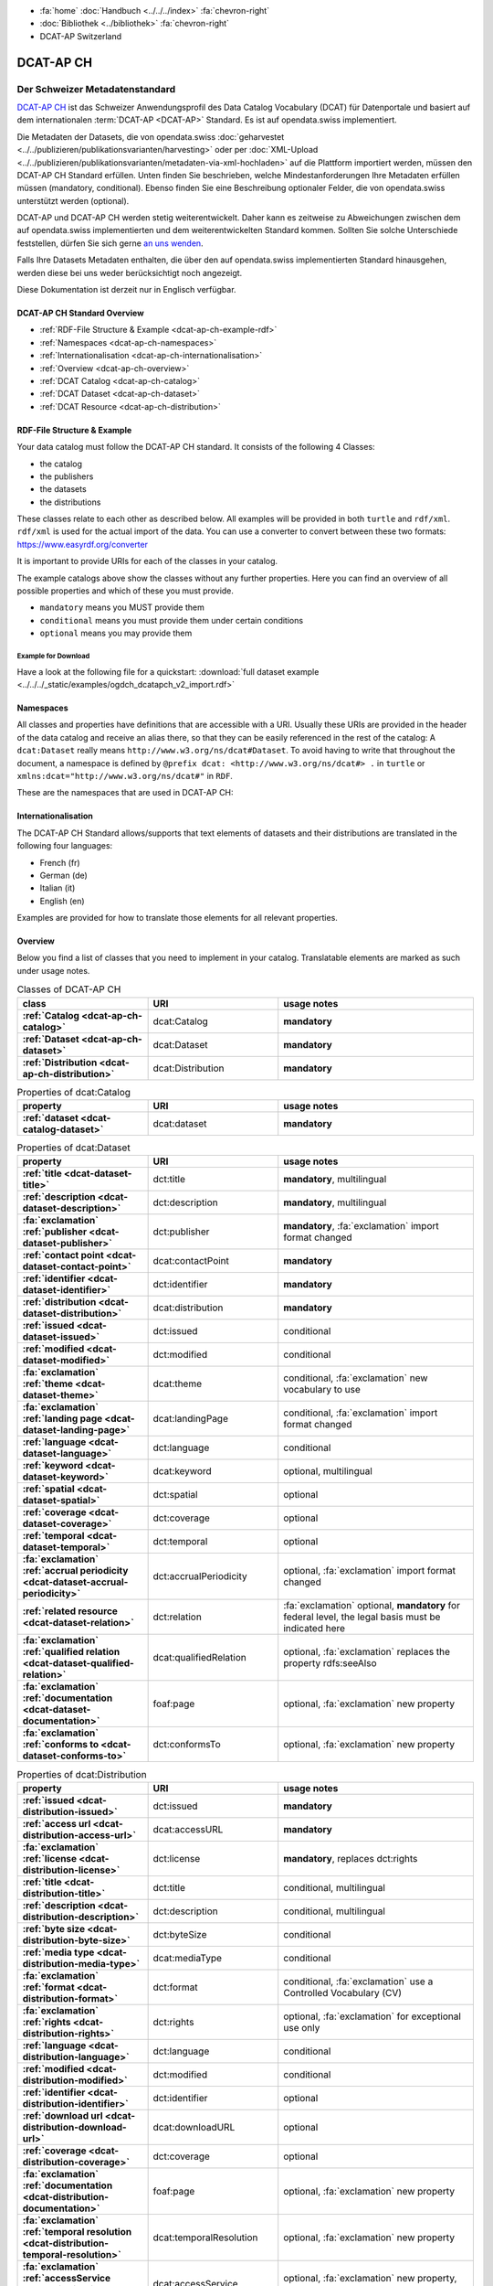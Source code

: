 .. container:: custom-breadcrumbs

   - :fa:`home` :doc:`Handbuch <../../../index>` :fa:`chevron-right`
   - :doc:`Bibliothek <../bibliothek>` :fa:`chevron-right`
   - DCAT-AP Switzerland

**********
DCAT-AP CH
**********

Der Schweizer Metadatenstandard
================================

.. container:: Intro

    `DCAT-AP CH <https://dcat-ap.ch/>`__ ist das Schweizer Anwendungsprofil des Data Catalog Vocabulary
    (DCAT) für Datenportale und basiert auf dem
    internationalen :term:`DCAT-AP <DCAT-AP>` Standard. Es ist auf opendata.swiss implementiert.

    Die Metadaten der Datasets, die von opendata.swiss
    :doc:`geharvestet <../../publizieren/publikationsvarianten/harvesting>`
    oder per :doc:`XML-Upload <../../publizieren/publikationsvarianten/metadaten-via-xml-hochladen>`
    auf die Plattform importiert werden, müssen den DCAT-AP CH Standard erfüllen.
    Unten finden Sie beschrieben, welche Mindestanforderungen Ihre Metadaten erfüllen
    müssen (mandatory, conditional). Ebenso finden Sie eine Beschreibung optionaler Felder,
    die von opendata.swiss unterstützt werden (optional).

    DCAT-AP und DCAT-AP CH werden stetig weiterentwickelt. Daher kann es zeitweise zu Abweichungen
    zwischen dem auf opendata.swiss implementierten und dem weiterentwickelten Standard kommen.
    Sollten Sie solche Unterschiede feststellen, dürfen Sie sich gerne
    `an uns wenden <mailto:opendata@bfs.admin.ch>`__.

    Falls Ihre Datasets Metadaten enthalten, die über den auf opendata.swiss implementierten
    Standard hinausgehen, werden diese bei uns weder berücksichtigt noch angezeigt.

    Diese Dokumentation ist derzeit nur in Englisch verfügbar.

DCAT-AP CH Standard Overview
----------------------------

- :ref:`RDF-File Structure & Example <dcat-ap-ch-example-rdf>`
- :ref:`Namespaces <dcat-ap-ch-namespaces>`
- :ref:`Internationalisation <dcat-ap-ch-internationalisation>`
- :ref:`Overview <dcat-ap-ch-overview>`
- :ref:`DCAT Catalog <dcat-ap-ch-catalog>`
- :ref:`DCAT Dataset <dcat-ap-ch-dataset>`
- :ref:`DCAT Resource <dcat-ap-ch-distribution>`


.. _dcat-ap-ch-example-rdf:

RDF-File Structure & Example
------------------------------

Your data catalog must follow the DCAT-AP CH standard.
It consists of the following 4 Classes:

- the catalog
- the publishers
- the datasets
- the distributions

These classes relate to each other as described below.
All examples will be provided in both ``turtle`` and ``rdf/xml``. ``rdf/xml`` is used for the actual import of the data.
You can use a converter to convert between these two formats:
https://www.easyrdf.org/converter

It is important to provide URIs for each of the classes in your catalog.

.. toggle-header::
    :header: Data Catalog in Turtle

    .. code-block:: turtle
        :caption: Here you can see how every class in the catalog has a URI

        @prefix dcat: <http://www.w3.org/ns/dcat#> .
        @prefix dct: <http://purl.org/dc/terms/> .
        @prefix foaf: <http://xmlns.com/foaf/0.1/> .

        <https://tierstatistik.identitas.ch/data/fig-cattle-pyr.csv>
          a dcat:Dataset ;
          dcat:distribution <https://tierstatistik.identitas.ch/de/fig-cattle-pyr.html> ;
          dct:publisher <https://tierstatistik.identitas.ch> .

        <https://tierstatistik.identitas.ch/de/fig-cattle-pyr.html>
          a dcat:Distribution .

.. toggle-header::
    :header: Data Catalog in RDF

    .. code-block:: xml
        :caption: In RDF the URIs are stored in the ``about`` attribute

        <?xml version="1.0" encoding="utf-8" ?>
        <rdf:RDF xmlns:rdf="http://www.w3.org/1999/02/22-rdf-syntax-ns#"
                 xmlns:dcat="http://www.w3.org/ns/dcat#"
                 xmlns:dct="http://purl.org/dc/terms/"
                 xmlns:foaf="http://xmlns.com/foaf/0.1/">

          <dcat:Dataset rdf:about="https://tierstatistik.identitas.ch/data/fig-cattle-pyr.csv">
            <dcat:distribution>
              <dcat:Distribution rdf:about="https://tierstatistik.identitas.ch/de/fig-cattle-pyr.html">
                </dcat:Distribution>
              </dcat:distribution>
          </dcat:Dataset>

        </rdf:RDF>

The example catalogs above show the classes without any further properties.
Here you can find an overview of all possible properties and which of these you must provide.

- ``mandatory`` means you MUST provide them
- ``conditional`` means you must provide them under certain conditions
- ``optional`` means you may provide them

Example for Download
^^^^^^^^^^^^^^^^^^^^

Have a look at the following file for a quickstart:
:download:`full dataset example <../../../_static/examples/ogdch_dcatapch_v2_import.rdf>`

.. _dcat-ap-ch-namespaces:

Namespaces
------------

All classes and properties have definitions that are accessible with a URI.
Usually these URIs are provided in the header of the data catalog and receive an alias there,
so that they can be easily referenced in the rest of the catalog:
A ``dcat:Dataset`` really means ``http://www.w3.org/ns/dcat#Dataset``. To avoid having to
write that throughout the document, a namespace is defined by ``@prefix dcat: <http://www.w3.org/ns/dcat#> .`` in ``turtle``
or ``xmlns:dcat="http://www.w3.org/ns/dcat#"`` in ``RDF``.

These are the namespaces that are used in DCAT-AP CH:

.. code-block:: turtle
    :caption: DCAT-AP CH namespaces in turtle

    @prefix dcat: <http://www.w3.org/ns/dcat#> .
    @prefix dct: <http://purl.org/dc/terms/> .
    @prefix foaf: <http://xmlns.com/foaf/0.1/> .
    @prefix xsd: <http://www.w3.org/2001/XMLSchema#> .
    @prefix rdfs: <http://www.w3.org/2000/01/rdf-schema#> .
    @prefix rdf: <http://www.w3.org/1999/02/22-rdf-syntax-ns#> .
    @prefix vcard: <http://www.w3.org/2006/vcard/ns#> .
    @prefix schema: <http://schema.org/> .

.. code-block:: xml
    :caption: DCAT-AP CH namespaces in rdf

    <rdf:RDF
      xmlns:dcat="http://www.w3.org/ns/dcat#"
      xmlns:dct="http://purl.org/dc/terms/"
      xmlns:foaf="http://xmlns.com/foaf/0.1/"
      xmlns:xsd="http://www.w3.org/2001/XMLSchema#"
      xmlns:rdfs="http://www.w3.org/2000/01/rdf-schema#"
      xmlns:rdf="http://www.w3.org/1999/02/22-rdf-syntax-ns#"
      xmlns:vcard="http://www.w3.org/2006/vcard/ns#"
      xmlns:schema="http://schema.org/"
    >

.. _dcat-ap-ch-internationalisation:

Internationalisation
--------------------

The DCAT-AP CH Standard allows/supports that text elements of
datasets and their distributions are translated in the following four
languages:

- French (fr)
- German (de)
- Italian (it)
- English (en)

Examples are provided for how to translate those
elements for all relevant properties.

.. _dcat-ap-ch-overview:

Overview
---------

Below you find a list of classes that you need to implement in your catalog.
Translatable elements are marked as such under usage notes.

.. list-table:: Classes of DCAT-AP CH
    :widths: 20 20 30
    :header-rows: 1
    :stub-columns: 1

    * - class
      - URI
      - usage notes
    * - :ref:`Catalog <dcat-ap-ch-catalog>`
      - dcat:Catalog
      - **mandatory**
    * - :ref:`Dataset <dcat-ap-ch-dataset>`
      - dcat:Dataset
      - **mandatory**
    * - :ref:`Distribution <dcat-ap-ch-distribution>`
      - dcat:Distribution
      - **mandatory**

.. list-table:: Properties of dcat:Catalog
    :widths: 20 20 30
    :header-rows: 1
    :stub-columns: 1

    * - property
      - URI
      - usage notes 
    * - :ref:`dataset <dcat-catalog-dataset>`
      - dcat:dataset
      - **mandatory**

.. list-table:: Properties of dcat:Dataset
    :widths: 20 20 30
    :header-rows: 1
    :stub-columns: 1

    * - property
      - URI
      - usage notes
    * - :ref:`title <dcat-dataset-title>`
      - dct:title
      - **mandatory**, multilingual
    * - :ref:`description <dcat-dataset-description>`
      - dct:description
      - **mandatory**, multilingual
    * - :fa:`exclamation` :ref:`publisher <dcat-dataset-publisher>`
      - dct:publisher
      - **mandatory**, :fa:`exclamation` import format changed
    * - :ref:`contact point <dcat-dataset-contact-point>`
      - dcat:contactPoint
      - **mandatory**
    * - :ref:`identifier <dcat-dataset-identifier>`
      - dct:identifier
      - **mandatory**
    * - :ref:`distribution <dcat-dataset-distribution>`
      - dcat:distribution
      - **mandatory**
    * - :ref:`issued <dcat-dataset-issued>`
      - dct:issued
      - conditional
    * - :ref:`modified <dcat-dataset-modified>`
      - dct:modified
      - conditional
    * - :fa:`exclamation` :ref:`theme <dcat-dataset-theme>`
      - dcat:theme
      - conditional, :fa:`exclamation` new vocabulary to use
    * - :fa:`exclamation` :ref:`landing page <dcat-dataset-landing-page>`
      - dcat:landingPage
      - conditional,  :fa:`exclamation` import format changed
    * - :ref:`language <dcat-dataset-language>`
      - dct:language
      - conditional
    * - :ref:`keyword <dcat-dataset-keyword>`
      - dcat:keyword
      - optional, multilingual
    * - :ref:`spatial <dcat-dataset-spatial>`
      - dct:spatial
      - optional
    * - :ref:`coverage <dcat-dataset-coverage>`
      - dct:coverage
      - optional
    * - :ref:`temporal <dcat-dataset-temporal>`
      - dct:temporal
      - optional
    * - :fa:`exclamation` :ref:`accrual periodicity <dcat-dataset-accrual-periodicity>`
      - dct:accrualPeriodicity
      - optional, :fa:`exclamation` import format changed
    * - :ref:`related resource <dcat-dataset-relation>`
      - dct:relation
      - :fa:`exclamation` optional, **mandatory** for federal level, the legal basis must be indicated here
    * - :fa:`exclamation` :ref:`qualified relation <dcat-dataset-qualified-relation>`
      - dcat:qualifiedRelation
      - optional, :fa:`exclamation` replaces the property rdfs:seeAlso
    * - :fa:`exclamation` :ref:`documentation <dcat-dataset-documentation>`
      - foaf:page
      - optional, :fa:`exclamation` new property
    * - :fa:`exclamation` :ref:`conforms to <dcat-dataset-conforms-to>`
      - dct:conformsTo
      - optional, :fa:`exclamation` new property


.. list-table:: Properties of dcat:Distribution
    :widths: 20 20 30
    :header-rows: 1
    :stub-columns: 1

    * - property
      - URI
      - usage notes
    * - :ref:`issued <dcat-distribution-issued>`
      - dct:issued
      - **mandatory**
    * - :ref:`access url <dcat-distribution-access-url>`
      - dcat:accessURL
      - **mandatory**
    * - :fa:`exclamation` :ref:`license <dcat-distribution-license>`
      - dct:license
      - **mandatory**, replaces dct:rights
    * - :ref:`title <dcat-distribution-title>`
      - dct:title
      - conditional, multilingual
    * - :ref:`description <dcat-distribution-description>`
      - dct:description
      - conditional, multilingual
    * - :ref:`byte size <dcat-distribution-byte-size>`
      - dct:byteSize
      - conditional
    * - :ref:`media type <dcat-distribution-media-type>`
      - dcat:mediaType
      - conditional
    * - :fa:`exclamation` :ref:`format <dcat-distribution-format>`
      - dct:format
      - conditional, :fa:`exclamation` use a Controlled Vocabulary (CV)
    * - :fa:`exclamation` :ref:`rights <dcat-distribution-rights>`
      - dct:rights
      - optional, :fa:`exclamation` for exceptional use only
    * - :ref:`language <dcat-distribution-language>`
      - dct:language
      - conditional
    * - :ref:`modified <dcat-distribution-modified>`
      - dct:modified
      - conditional
    * - :ref:`identifier <dcat-distribution-identifier>`
      - dct:identifier
      - optional
    * - :ref:`download url <dcat-distribution-download-url>`
      - dcat:downloadURL
      - optional
    * - :ref:`coverage <dcat-distribution-coverage>`
      - dct:coverage
      - optional
    * - :fa:`exclamation` :ref:`documentation <dcat-distribution-documentation>`
      - foaf:page
      - optional, :fa:`exclamation` new property
    * - :fa:`exclamation` :ref:`temporal resolution <dcat-distribution-temporal-resolution>`
      - dcat:temporalResolution
      - optional, :fa:`exclamation` new property
    * - :fa:`exclamation` :ref:`accessService <dcat-distribution-access-service>`
      - dcat:accessService
      - optional, :fa:`exclamation` new property, read usage notes
    * - :fa:`exclamation` :ref:`conforms to <dcat-distribution-conforms-to>`
      - dct:conformsTo
      - optional, :fa:`exclamation` new property

.. _dcat-ap-ch-catalog:

Catalog
----------------------

.. _dcat-catalog-class:

dcat:Catalog (DCAT)
^^^^^^^^^^^^^^^^^^^^^^^

.. container:: Mapping

    .. include:: dcat-definitions/catalog-class.rst

.. toggle-header::
    :header: Class ``dcat:Catalog`` in Turtle

    .. include:: dcat-examples/catalog-class-ttl.rst

.. toggle-header::
    :header: Class ``dcat:Catalog`` in Rdf/xml

    .. include:: dcat-examples/catalog-class-rdf.rst

.. _dcat-catalog-dataset:

dcat:dataset (DCAT)
^^^^^^^^^^^^^^^^^^^^^^^

.. container:: Mapping

    .. include:: dcat-definitions/catalog-datasets.rst

.. toggle-header::
    :header: Property ``dcat:dataset`` of ``dcat:Catalog`` in Turtle

    .. include:: dcat-examples/catalog-datasets-ttl.rst

.. toggle-header::
    :header:  Property ``dcat:dataset`` of ``dcat:Catalog`` in Rdf/xml

    .. include:: dcat-examples/catalog-datasets-rdf.rst

.. _dcat-ap-ch-dataset:

Dataset
----------------------

.. _dcat-dataset-class:

dcat:Dataset (DCAT)
^^^^^^^^^^^^^^^^^^^^^^^

.. container:: Mapping

    .. include:: dcat-definitions/dataset-class.rst

.. toggle-header::
    :header: Class ``dcat:Dataset`` with a URI in Turtle

    .. include:: dcat-examples/dataset-class-ttl.rst

.. toggle-header::
    :header:  Class ``dcat:Dataset`` with a URI in Rdf/xml

    .. include:: dcat-examples/dataset-class-rdf.rst

.. _dcat-dataset-identifier:

dct:identifier (DCAT)
^^^^^^^^^^^^^^^^^^^^^^^

.. container:: Mapping

    .. include:: dcat-definitions/dataset-identifier.rst

.. toggle-header::
    :header: Property ``dct:identifier`` of ``dcat:Dataset`` in Turtle

    .. include:: dcat-examples/dataset-identifier-ttl.rst

.. toggle-header::
    :header:  Property ``dct:identifier`` of ``dcat:Dataset`` in Rdf/xml

    .. include:: dcat-examples/dataset-identifier-rdf.rst

.. _dcat-dataset-title:

dct:title (DCAT)
^^^^^^^^^^^^^^^^^^^^^^^

.. container:: Mapping

    .. include:: dcat-definitions/dataset-title.rst

.. toggle-header::
    :header: Property ``dct:title`` of ``dcat:Dataset`` in Turtle

    .. include:: dcat-examples/dataset-title-ttl.rst

.. toggle-header::
    :header: Property ``dct:title`` of ``dcat:Dataset`` in Rdf/xml

    .. include:: dcat-examples/dataset-title-rdf.rst

.. _dcat-dataset-description:

dct:description (DCAT)
^^^^^^^^^^^^^^^^^^^^^^^

.. container:: Mapping

    .. include:: dcat-definitions/dataset-description.rst

.. toggle-header::
    :header: Property ``dct:description`` of ``dcat:Dataset`` using Markdown in Turtle

    .. include:: dcat-examples/dataset-description-ttl.rst

.. toggle-header::
    :header: Property ``dct:description`` of ``dcat:Dataset`` using Markdown in Rdf/xml

    .. include:: dcat-examples/dataset-description-rdf.rst

.. _dcat-dataset-publisher:

dct:publisher (DCAT)
^^^^^^^^^^^^^^^^^^^^^^^

.. container:: Mapping

    .. include:: dcat-definitions/dataset-publisher.rst

.. toggle-header::
    :header: :fa:`exclamation` Property ``dct:publisher`` of ``dcat:Dataset`` in Turtle

    .. include:: dcat-examples/dataset-publisher-ttl.rst

.. toggle-header::
    :header: :fa:`exclamation` Property ``dct:publisher`` of ``dcat:Dataset`` in Rdf/xml

    .. include:: dcat-examples/dataset-publisher-rdf.rst

.. toggle-header::
    :header: Deprecated: Property ``dct:publisher`` of ``dcat:Dataset`` in Turtle

    .. include:: dcat-examples/deprecated/dataset-publisher-ttl.rst

.. toggle-header::
    :header: Deprecated: Property ``dct:publisher`` of ``dcat:Dataset`` in Rdf/xml

    .. include:: dcat-examples/deprecated/dataset-publisher-rdf.rst

.. _dcat-dataset-contact-point:

dcat:contactPoint (DCAT)
^^^^^^^^^^^^^^^^^^^^^^^^

.. container:: Mapping

    .. include:: dcat-definitions/dataset-contact-point.rst

.. toggle-header::
    :header: Property ``dcat:contactPoints`` of ``dcat:Dataset`` in Turtle

    .. include:: dcat-examples/dataset-contact-point-ttl.rst

.. toggle-header::
    :header: Property ``dcat:contactPoints`` of ``dcat:Dataset`` in Rdf/xml

    .. include:: dcat-examples/dataset-contact-point-rdf.rst

.. _dcat-dataset-distribution:

dcat:distribution (DCAT)
^^^^^^^^^^^^^^^^^^^^^^^^

.. container:: Mapping

    .. include:: dcat-definitions/dataset-distribution.rst

.. toggle-header::
    :header: Property ``dcat:distribution`` of ``dcat:Dataset`` in Turtle

    .. include:: dcat-examples/dataset-distribution-ttl.rst

.. toggle-header::
    :header: Property ``dcat:distribution`` of ``dcat:Dataset`` in Rdf/xml

    .. include:: dcat-examples/dataset-distribution-rdf.rst

.. _dcat-dataset-issued:

dct:issued (DCAT)
^^^^^^^^^^^^^^^^^^^^^^^

.. container:: Mapping

    .. include:: dcat-definitions/dataset-issued.rst

.. toggle-header::
    :header: Property ``dct:issued`` of ``dcat:Dataset`` in Turtle

    .. include:: dcat-examples/dataset-issued-ttl.rst

.. toggle-header::
    :header: Property ``dct:issued`` of ``dcat:Dataset`` in Rdf/xml

    .. include:: dcat-examples/dataset-issued-rdf.rst

.. _dcat-dataset-modified:

dct-modified (DCAT)
^^^^^^^^^^^^^^^^^^^^^^^^

.. container:: Mapping

   .. include:: dcat-definitions/dataset-modified.rst

.. toggle-header::
    :header: Property ``dct:modified`` of ``dcat:Dataset`` in Turtle

    .. include:: dcat-examples/dataset-modified-ttl.rst

.. toggle-header::
    :header: Property ``dct:modified`` of ``dcat:Dataset`` in Rdf/xml

    .. include:: dcat-examples/dataset-modified-rdf.rst

.. _dcat-dataset-theme:

dcat:theme (DCAT)
^^^^^^^^^^^^^^^^^

.. container:: Mapping

    .. include:: dcat-definitions/dataset-theme.rst

.. toggle-header::
    :header: Property ``dcat:theme`` of ``dcat:Dataset`` in Turtle

    .. include:: dcat-examples/dataset-theme-ttl.rst

.. toggle-header::
    :header: Property ``dcat:theme`` of ``dcat:Dataset`` in Rdf/xml

    .. include:: dcat-examples/dataset-theme-rdf.rst

.. toggle-header::
    :header: Deprecated: Property ``dcat:theme`` of ``dcat:Dataset`` in Turtle

    .. include:: dcat-examples/deprecated/dataset-theme-ttl.rst

.. toggle-header::
    :header: Deprecated: Property ``dcat:theme`` of ``dcat:Dataset`` in Rdf/xml

    .. include:: dcat-examples/deprecated/dataset-theme-rdf.rst

.. _dcat-dataset-language:

dct:language (DCAT)
^^^^^^^^^^^^^^^^^^^^^^^^

.. container:: Mapping

    .. include:: dcat-definitions/dataset-language.rst

.. toggle-header::
    :header: Property ``dct:language`` of ``dcat:Dataset``  in Turtle

    .. include:: dcat-examples/dataset-language-ttl.rst

.. toggle-header::
    :header: Property ``dct:language`` of ``dcat:Dataset`` in Rdf/xml

    .. include:: dcat-examples/dataset-language-rdf.rst


.. _dcat-dataset-landing-page:

dcat:landingPage (DCAT)
^^^^^^^^^^^^^^^^^^^^^^^^

.. container:: Mapping

    .. include:: dcat-definitions/dataset-landing-page.rst

.. toggle-header::
    :header: :fa:`exclamation` Property ``dcat:landingPage`` of ``dcat:Dataset`` in Turtle

    .. include:: dcat-examples/dataset-landing-page-ttl.rst

.. toggle-header::
    :header: :fa:`exclamation` Property ``dcat:landingPage`` of ``dcat:Dataset`` in Rdf/xml

    .. include:: dcat-examples/dataset-landing-page-rdf.rst

.. toggle-header::
    :header: Deprecated: Property ``dcat:landingPage`` of ``dcat:Dataset`` in Turtle

    .. include:: dcat-examples/deprecated/dataset-landing-page-ttl.rst

.. toggle-header::
    :header: Deprecated: Property ``dcat:landingPage`` of ``dcat:Dataset`` in Rdf/xml

    .. include:: dcat-examples/deprecated/dataset-landing-page-rdf.rst

.. _dcat-dataset-relation:

dct:relation (DCAT)
^^^^^^^^^^^^^^^^^^^^^^^^

.. container:: Mapping

    .. include:: dcat-definitions/dataset-relation.rst

.. toggle-header::
    :header: Property ``dct:relation`` of ``dcat:Dataset`` in Turtle

    .. include:: dcat-examples/dataset-relation-ttl.rst

.. toggle-header::
    :header: Property ``dct:relation`` of ``dcat:Dataset`` in Rdf/xml

    .. include:: dcat-examples/dataset-relation-rdf.rst

.. _dcat-dataset-documentation:

foaf:page (DCAT)
^^^^^^^^^^^^^^^^^^^^^^^^

.. container:: Mapping

    .. include:: dcat-definitions/dataset-documentation.rst

.. toggle-header::
    :header: Property ``foaf:page`` of ``dcat:Dataset`` in Turtle

    .. include:: dcat-examples/dataset-documentation-ttl.rst

.. toggle-header::
    :header: Property ``foaf:page`` of ``dcat:Dataset`` in Rdf/xml

    .. include:: dcat-examples/dataset-documentation-rdf.rst
        
.. _dcat-dataset-conforms-to:

dct:conformsTo (DCAT)
^^^^^^^^^^^^^^^^^^^^^^^^

.. container:: Mapping

    .. include:: dcat-definitions/dataset-conforms-to.rst

.. toggle-header::
    :header: Property ``dct:conformsTo`` of ``dcat:Dataset`` in Turtle

    .. include:: dcat-examples/dataset-conforms-to-ttl.rst

.. toggle-header::
    :header: Property ``dct:conformsTo`` of ``dcat:Dataset`` in Rdf/xml

    .. include:: dcat-examples/dataset-conforms-to-rdf.rst
        
.. _dcat-dataset-keyword:

dcat:keyword (DCAT)
^^^^^^^^^^^^^^^^^^^^^^^^

.. container:: Mapping

   .. include:: dcat-definitions/dataset-keyword.rst

.. toggle-header::
    :header: Property ``dcat:keyword`` of ``dcat:Dataset`` in Turtle

    .. include:: dcat-examples/dataset-keyword-ttl.rst

.. toggle-header::
    :header: Property ``dcat:keyword`` of ``dcat:Dataset`` in Rdf/xml

    .. include:: dcat-examples/dataset-keyword-rdf.rst

.. _dcat-dataset-spatial:

dct:spatial (DCAT)
^^^^^^^^^^^^^^^^^^^^^^^^

.. container:: Mapping

    .. include:: dcat-definitions/dataset-spatial.rst

.. toggle-header::
    :header: Property ``dct:spatial`` of ``dcat:Dataset`` in Turtle

    .. include:: dcat-examples/dataset-spatial-ttl.rst

.. toggle-header::
    :header: Property ``dct:spatial`` of ``dcat:Dataset`` in Rdf/xml

    .. include:: dcat-examples/dataset-spatial-rdf.rst

.. _dcat-dataset-coverage:

dct:coverage (DCAT)
^^^^^^^^^^^^^^^^^^^^^^^^

.. container:: Mapping

    .. include:: dcat-definitions/dataset-coverage.rst

.. toggle-header::
    :header: Property ``dct:coverage`` of ``dcat:Dataset`` in Turtle

    .. include:: dcat-examples/dataset-coverage-ttl.rst

.. toggle-header::
    :header: Property ``dct:coverage`` of ``dcat:Dataset`` in Rdf/xml

    .. include:: dcat-examples/dataset-coverage-rdf.rst

.. _dcat-dataset-temporal:

dct:temporal (DCAT)
^^^^^^^^^^^^^^^^^^^^^^^^

.. container:: Mapping

    .. include:: dcat-definitions/dataset-temporal.rst

.. toggle-header::
    :header: Property ``dct:temporal`` of ``dcat:Dataset`` in Turtle

    .. include:: dcat-examples/dataset-temporal-ttl.rst

.. toggle-header::
    :header: Property ``dct:temporal`` of ``dcat:Dataset`` in Rdf/xml

    .. include:: dcat-examples/dataset-temporal-rdf.rst

.. _dcat-dataset-accrual-periodicity:

dct:accrual-periodicity (DCAT)
^^^^^^^^^^^^^^^^^^^^^^^^^^^^^^

.. container:: Mapping

    .. include:: dcat-definitions/dataset-accrual-periodicity.rst

.. toggle-header::
    :header: :fa:`exclamation` Property ``dct:accrualPeriodicity`` of ``dcat:Dataset`` in Turtle

    .. include:: dcat-examples/dataset-accrual-periodicity-ttl.rst

.. toggle-header::
    :header: :fa:`exclamation` Property ``dct:accrualPeriodicity`` of ``dcat:Dataset`` in Rdf/xml

    .. include:: dcat-examples/dataset-accrual-periodicity-rdf.rst

.. toggle-header::
    :header: Deprecated: Property ``dct:accrualPeriodicity`` of ``dcat:Dataset`` in Turtle

    .. include:: dcat-examples/deprecated/dataset-accrual-periodicity-ttl.rst

.. toggle-header::
    :header: Deprecated: Property ``dct:accrualPeriodicity`` of ``dcat:Dataset`` in Rdf/xml

    .. include:: dcat-examples/deprecated/dataset-accrual-periodicity-rdf.rst

.. _dcat-dataset-qualified-relation:

dcat:qualifiedRelation (DCAT)
^^^^^^^^^^^^^^^^^^^^^^^^^^^^^

.. container:: Mapping

   .. include:: dcat-definitions/dataset-qualified-relation.rst

.. toggle-header::
    :header: :fa:`exclamation` Property ``dcat:qualifiedRelation`` of ``dcat:Dataset`` in Turtle

    .. include:: dcat-examples/dataset-qualified-relation-ttl.rst

.. toggle-header::
    :header: :fa:`exclamation` Property ``dcat:qualifiedRelation`` of ``dcat:Dataset`` in Rdf/xml

    .. include:: dcat-examples/dataset-qualified-relation-rdf.rst

.. toggle-header::
    :header: Deprecated: Property ``rdfs:seeAlso`` of ``dcat:Dataset`` in Turtle

    .. include:: dcat-examples//deprecated/dataset-see-also-ttl.rst

.. toggle-header::
    :header: Deprecated: Property ``rdfs:seeAlso`` of ``dcat:Dataset`` in Rdf/xml

    .. include:: dcat-examples//deprecated/dataset-see-also-rdf.rst

.. _dcat-ap-ch-distribution:

Distribution
------------

.. _dcat-distribution-class:

dcat:Distribution (DCAT)
^^^^^^^^^^^^^^^^^^^^^^^^

.. container:: Mapping

    .. include:: dcat-definitions/distribution-class.rst

.. toggle-header::
    :header: Class ``dcat:Distribution`` with a URI in Turtle

    .. include:: dcat-examples/distribution-class-ttl.rst

.. toggle-header::
    :header: Class ``dcat:Distribution`` with a URI in Rdf/xml

    .. include:: dcat-examples/distribution-class-rdf.rst

.. _dcat-distribution-access-url:

dcat:accessURL (DCAT)
^^^^^^^^^^^^^^^^^^^^^^^^

.. container:: Mapping

   .. include:: dcat-definitions/distribution-access-url.rst

.. toggle-header::
    :header: Property ``dcat:accessURL`` of ``dcat:Distribution`` in Turtle

    .. include:: dcat-examples/distribution-access-url-ttl.rst

.. toggle-header::
    :header: Property ``dcat:accessURL`` of ``dcat:Distribution`` in Rdf/xml

    .. include:: dcat-examples/distribution-access-url-rdf.rst


.. _dcat-distribution-download-url:

dcat:downloadURL (DCAT)
^^^^^^^^^^^^^^^^^^^^^^^^

.. container:: Mapping

   .. include:: dcat-definitions/distribution-download-url.rst

.. toggle-header::
    :header: Property ``dcat:downloadURL`` of ``dcat:Distribution`` in Turtle

    .. include:: dcat-examples/distribution-download-url-ttl.rst

.. toggle-header::
    :header: Property ``dcat:downloadURL`` of ``dcat:Distribution`` in Rdf/xml

    .. include:: dcat-examples/distribution-download-url-rdf.rst

.. _dcat-distribution-issued:

dct:issued (DCAT)
^^^^^^^^^^^^^^^^^^^^^^^^

.. container:: Mapping

   .. include:: dcat-definitions/distribution-issued.rst

.. toggle-header::
    :header: Property ``dct:issued`` of ``dcat:Distribution`` in Turtle

    .. include:: dcat-examples/distribution-issued-ttl.rst

.. toggle-header::
    :header: Property ``dct:issued`` of ``dcat:Distribution`` in Rdf/xml

    .. include:: dcat-examples/distribution-issued-rdf.rst

.. _dcat-distribution-rights:

dct:rights (DCAT)
^^^^^^^^^^^^^^^^^^^^^^^^

.. container:: Mapping

    .. include:: dcat-definitions/distribution-rights.rst

.. toggle-header::
    :header: Property ``dct:rights`` of ``dcat:Distribution`` in Turtle

    .. include:: dcat-examples/distribution-rights-ttl.rst

.. toggle-header::
    :header: Property ``dct:rights`` of ``dcat:Distribution`` in Rdf/xml

    .. include:: dcat-examples/distribution-rights-rdf.rst

.. toggle-header::
    :header: Deprecated: Property ``dct:rights`` of ``dcat:Distribution`` in Turtle

    .. include:: dcat-examples/deprecated/distribution-rights-ttl.rst

.. toggle-header::
    :header: Deprecated: Property ``dct:rights`` of ``dcat:Distribution`` in Rdf/xml

    .. include:: dcat-examples/deprecated/distribution-rights-rdf.rst

.. _dcat-distribution-media-type:

dcat:mediaType (DCAT)
^^^^^^^^^^^^^^^^^^^^^^^^

.. container:: Mapping

    .. include:: dcat-definitions/distribution-media-type.rst

.. toggle-header::
    :header: Property ``dcat:mediaType`` of ``dcat:Distribution`` in Turtle

    .. include:: dcat-examples/distribution-media-type-ttl.rst

.. toggle-header::
    :header: Property ``dcat:mediaType`` of ``dcat:Distribution`` in Rdf/xml

    .. include:: dcat-examples/distribution-media-type-rdf.rst

.. _dcat-distribution-format:

dct:format (DCAT)
^^^^^^^^^^^^^^^^^^^^^^^^

.. container:: Mapping

    .. include:: dcat-definitions/distribution-format.rst

.. toggle-header::
    :header: Property ``dct:format`` of ``dcat:Distribution`` in Turtle

    .. include:: dcat-examples/distribution-format-ttl.rst

.. toggle-header::
    :header: Property ``dct:format`` of ``dcat:Distribution`` in Rdf/xml

    .. include:: dcat-examples/distribution-format-rdf.rst

.. _dcat-distribution-byte-size:

dcat:byteSize (DCAT)
^^^^^^^^^^^^^^^^^^^^^^^^

.. container:: Mapping

   .. include:: dcat-definitions/distribution-byte-size.rst

.. toggle-header::
    :header: Property ``dcat:byteSize`` of ``dcat:Distribution`` in Turtle

    .. include:: dcat-examples/distribution-byte-size-ttl.rst

.. toggle-header::
    :header: Property ``dcat:byteSize`` of ``dcat:Distribution`` in Rdf/xml

    .. include:: dcat-examples/distribution-byte-size-rdf.rst

.. _dcat-distribution-modified:

dct:modified (DCAT)
^^^^^^^^^^^^^^^^^^^^^^^^

.. container:: Mapping

    .. include:: dcat-definitions/distribution-modified.rst

.. toggle-header::
    :header: Property ``dct:modified`` of ``dcat:Distribution`` in Turtle

    .. include:: dcat-examples/distribution-modified-ttl.rst

.. toggle-header::
    :header: Property ``dct:modified`` of ``dcat:Distribution`` in Rdf/xml

    .. include:: dcat-examples/distribution-modified-rdf.rst

.. _dcat-distribution-title:

dct:title (DCAT)
^^^^^^^^^^^^^^^^^^^^^^^^

.. container:: Mapping

    .. include:: dcat-definitions/distribution-title.rst

.. toggle-header::
    :header: Property ``dct:title`` of ``dcat:Distribution`` in Turtle

    .. include:: dcat-examples/distribution-title-ttl.rst

.. toggle-header::
    :header: Property ``dct:title`` of ``dcat:Dataset`` in Rdf/xml

    .. include:: dcat-examples/distribution-title-rdf.rst

.. _dcat-distribution-description:

dct:description (DCAT)
^^^^^^^^^^^^^^^^^^^^^^^^

.. container:: Mapping

   .. include:: dcat-definitions/distribution-description.rst

.. toggle-header::
    :header: Property ``dct:description`` of ``dcat:Distribution`` in Turtle

    .. include:: dcat-examples/distribution-description-ttl.rst

.. toggle-header::
    :header: Property ``dct:description`` of ``dcat:Distribution`` in Rdf/xml

    .. include:: dcat-examples/distribution-description-rdf.rst

.. _dcat-distribution-language:

dct:language (DCAT)
^^^^^^^^^^^^^^^^^^^^^^^^

.. container:: Mapping

    .. include:: dcat-definitions/distribution-language.rst

.. toggle-header::
    :header: Property ``dct:language`` of ``dcat:Distribution``  in Turtle

    .. include:: dcat-examples/distribution-language-ttl.rst

.. toggle-header::
    :header: Property ``dct:language`` of ``dcat:Distribution``  in Rdf/xml

    .. include:: dcat-examples/distribution-language-rdf.rst

.. _dcat-distribution-identifier:

dct:identifier (DCAT)
^^^^^^^^^^^^^^^^^^^^^^^^

.. container:: Mapping

   .. include:: dcat-definitions/distribution-identifier.rst

.. toggle-header::
    :header:  Property ``dct:identifier`` of ``dcat:Distribution`` in Turtle

    .. include:: dcat-examples/distribution-identifier-ttl.rst

.. toggle-header::
    :header:  Property ``dct:identifier`` of ``dcat:Distribution`` in Rdf/xml

    .. include:: dcat-examples/distribution-identifier-rdf.rst

.. _dcat-distribution-coverage:

dct:coverage (DCAT)
^^^^^^^^^^^^^^^^^^^^^^^^

.. container:: Mapping

   .. include:: dcat-definitions/distribution-coverage.rst

.. toggle-header::
    :header: Property ``dct:coverage`` of ``dcat:Distribution`` in Turtle

    .. include:: dcat-examples/distribution-coverage-ttl.rst

.. toggle-header::
    :header: Property ``dct:coverage`` of ``dcat:Distribution`` in Rdf/xml

    .. include:: dcat-examples/distribution-coverage-rdf.rst

.. _dcat-distribution-license:

dct:license (DCAT)
^^^^^^^^^^^^^^^^^^^^^^^^

.. container:: Mapping

   .. include:: dcat-definitions/distribution-license.rst

.. toggle-header::
    :header: Property ``dct:license`` of ``dcat:Distribution`` in Turtle

    .. include:: dcat-examples/distribution-license-ttl.rst

.. toggle-header::
    :header: Property ``dct:license`` of ``dcat:Distribution`` in Rdf/xml

    .. include:: dcat-examples/distribution-license-rdf.rst

.. _dcat-distribution-documentation:

foaf:page (DCAT)
^^^^^^^^^^^^^^^^^^^^^^^^

.. container:: Mapping

    .. include:: dcat-definitions/distribution-documentation.rst

.. toggle-header::
    :header: Property ``foaf:page`` of ``dcat:Distribution`` in Turtle

    .. include:: dcat-examples/distribution-documentation-ttl.rst

.. toggle-header::
    :header: Property ``foaf:page`` of ``dcat:Distribution`` in Rdf/xml

    .. include:: dcat-examples/distribution-documentation-rdf.rst

.. _dcat-distribution-temporal-resolution:

dcat:temporalResolution (DCAT)
^^^^^^^^^^^^^^^^^^^^^^^^^^^^^^

.. container:: Mapping

    .. include:: dcat-definitions/distribution-temporal-resolution.rst

.. toggle-header::
    :header: Property ``dcat:temporalResolution`` of ``dcat:Distribution`` in Turtle

    .. include:: dcat-examples/distribution-temporal-resolution-ttl.rst

.. toggle-header::
    :header: Property ``dcat:temporalResolution`` of ``dcat:Distribution`` in Rdf/xml

    .. include:: dcat-examples/distribution-temporal-resolution-rdf.rst
        
.. _dcat-distribution-access-service:

dcat:accessService (DCAT)
^^^^^^^^^^^^^^^^^^^^^^^^^^

.. container:: Mapping

    .. include:: dcat-definitions/distribution-access-service.rst

.. toggle-header::
    :header: Property ``dcat:accessService`` of ``dcat:Distribution`` in Turtle

    .. include:: dcat-examples/distribution-access-service-ttl.rst

.. toggle-header::
    :header: Property ``dcat:accessService`` of ``dcat:Distribution`` in Rdf/xml

    .. include:: dcat-examples/distribution-access-service-rdf.rst

.. _dcat-distribution-conforms-to:

dct:conformsTo (DCAT)
^^^^^^^^^^^^^^^^^^^^^^

.. container:: Mapping

    .. include:: dcat-definitions/distribution-conforms-to.rst

.. toggle-header::
    :header: Property ``dct:conformsTo`` of ``dcat:Distribution`` in Turtle

    .. include:: dcat-examples/distribution-conforms-to-ttl.rst

.. toggle-header::
    :header: Property ``dct:conformsTo`` of ``dcat:Distribution`` in Rdf/xml

    .. include:: dcat-examples/distribution-conforms-to-rdf.rst
